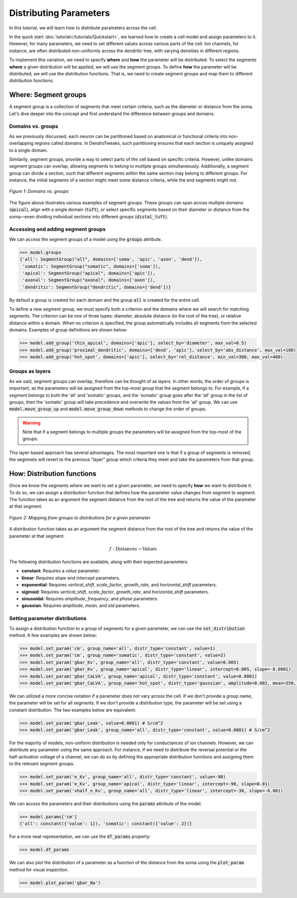 Distributing Parameters
==========================================

In this tutorial, we will learn how to distribute parameters across the cell.

In the quick start :doc:`tutorial</tutorials/Quickstart>`, we learned how to create a cell model and assign parameters 
to it. 
However, for many parameters, we need to set different values across various 
parts of the cell. Ion channels, for instance, are often distributed non-uniformly 
across the dendritic tree, with varying densities in different regions.

To implement this variation, we need to specify **where** and **how** the parameter will be distributed.
To select the segments **where** a given distribution will be applied, we will use the segment groups.
To define **how** the parameter will be distributed, we will use the distribution functions.
That is, we need to create segment groups and map them to different distribution functions. 





Where: Segment groups
------------------------------------------

A segment group is a collection of segments that meet certain criteria, 
such as the diameter or distance from the soma.
Let's dive deeper into the concept and 
first understand the difference between groups and domains.

Domains vs. groups
~~~~~~~~~~~~~~~~~~~

As we previously discussed, each neuron can be partitioned based on anatomical 
or functional criteria into non-overlapping regions called domains. 
In DendroTweaks, such partitioning ensures that each section is uniquely assigned 
to a single domain.

Similarily, segment groups, provide a way to select parts of the cell based 
on specific criteria. 
However, unlike domains 
segment groups can overlap, allowing segments to belong to multiple groups simultaneously.
Additionally, a segment group can divide a section, such that different segments 
within the same section may belong to different groups. 
For instance, the initial segments of a section might meet some distance criteria, 
while the end segments might not.

.. figure:: ../_static/groups_as_layers.png
    :align: center
    :width: 80%
    :alt: Domains vs. groups

    *Figure 1: Domains vs. groups*

The figure above illustrates various examples of segment groups.
These groups can span across multiple domains (:code:`apical`), 
align with a single domain (:code:`tuft`), or select specific segments based on their 
diameter or distance from the soma—even dividing individual sections 
into different groups (:code:`distal_tuft`).



Accessing and adding segment groups
~~~~~~~~~~~~~~~~~~~~~~~~~~~~~~~~~~~~

We can access the segment groups of a model using the :code:`groups` attribute.

.. code-block:: python

    >>> model.groups
    {'all': SegmentGroup("all", domains=['soma', 'apic', 'axon', 'dend']),
     'somatic': SegmentGroup("somatic", domains=['soma']),
     'apical': SegmentGroup("apical", domains=['apic']),
     'axonal': SegmentGroup("axonal", domains=['axon']),
     'dendritic': SegmentGroup("dendritic", domains=['dend'])}

By default a group is created for each domain and the group :code:`all` is created for the entire cell. 


To define a new segment group, we must specify both a criterion 
and the domains where we will search for matching segments. 
The criterion can be one of three types: diameter, absolute distance (to the root of the tree), 
or relative distance within a domain. When no criterion is specified, 
the group automatically includes all segments from the selected domains.
Examples of group definitions are shown below:

.. code-block:: python

    >>> model.add_group('thin_apical', domains=['apic'], select_by='diameter', max_val=0.5)
    >>> model.add_group('proximal_dendritic', domains=['dend', 'apic'], select_by='abs_distance', max_val=100)
    >>> model.add_group('hot_spot', domains=['apic'], select_by='rel_distance', min_val=300, max_val=400)

Groups as layers
~~~~~~~~~~~~~~~~~

As we said, segment groups can overlap, therefore can be thought of as layers. In other words,
the order of groups is important, as the parameters will be assigned from the top-most group that the segment belongs to.
For example, if a segment belongs to both the 'all' and 'somatic' groups, and the 'somatic' group goes after the 'all' group in the list of groups,
then the 'somatic' group will take precedence and overwrite the values from the 'all' group.
We can use :code:`model.move_group_up` and :code:`model.move_group_down` methods to change the order of groups.

.. warning::

    Note that if a segment belongs to multiple groups the parameters will be assigned from the top-most of the groups.

This layer-based approach has several advantages. 
The most important one is that if a group of segments is removed, 
the segmnets will revert to the previous "layer" group which criteria they meet and
take the parameters from that group.



How: Distribution functions
------------------------------------------

Once we know the segments where we want to set a given parameter, 
we need to specify **how** we want to distribute it. To do so, we can
assign a distribution function that defines how the parameter value changes from segment to segment. 
The function takes as an argument the segment distance from the root of the tree 
and returns the value of the parameter at that segment.


.. figure:: ../_static/groups_to_distributions.png
    :align: center
    :width: 80%
    :alt: Mapping from groups to distributions

    *Figure 2: Mapping from groups to distributions for a given parameter*

A distribution function takes as an argument the segment distance from the root of the tree 
and returns the value of the parameter at that segment.

.. math::

    f: \text{Distances} \rightarrow \text{Values}

The following distribution functions are available, along with their expected parameters:

- **constant**: Requires a `value` parameter.
- **linear**: Requires `slope` and `intercept` parameters.
- **exponential**: Requires `vertical_shift`, `scale_factor`, `growth_rate`, and `horizontal_shift` parameters.
- **sigmoid**: Requires `vertical_shift`, `scale_factor`, `growth_rate`, and `horizontal_shift` parameters.
- **sinusoidal**: Requires `amplitude`, `frequency`, and `phase` parameters.
- **gaussian**: Requires `amplitude`, `mean`, and `std` parameters.


Setting parameter distributions
~~~~~~~~~~~~~~~~~~~~~~~~~~~~~~~~~~~~~~~~~

To assign a distribution function to a group of segments 
for a given parameter, we can use the :code:`set_distribution` method. 
A few examples are shown below:

.. code-block:: python

    >>> model.set_param('cm', group_name='all', distr_type='constant', value=1)
    >>> model.set_param('cm', group_name='somatic', distr_type='constant', value=2)
    >>> model.set_param('gbar_Kv', group_name='all', distr_type='constant', value=0.005)
    >>> model.set_param('gbar_Kv', group_name='apical', distr_type='linear', intercept=0.005, slope=-0.0001)
    >>> model.set_param('gbar_CaLVA', group_name='apical', distr_type='constant', value=0.0001)
    >>> model.set_param('gbar_CaLVA', group_name='hot_spot', distr_type='gaussian', amplitude=0.002, mean=350, std=10)

We can utilized a more concise notation if a parameter does not vary across the cell.
If we don't provide a group name, the parameter will be set for all segments.
If we don't provide a distribution type, the parameter will be set using a constant distribution.
The two examples below are equivalent:

.. code-block:: python

    >>> model.set_param('gbar_Leak', value=0.0001) # S/cm^2
    >>> model.set_param('gbar_Leak', group_name='all', distr_type='constant', value=0.0001) # S/cm^2


For the majority of models, non-uniform distribution is needed only for 
conductances of ion channels.
However, we can distribute any parameter using the same approach.
For instance, if we need to distribute the 
reversal potential or the half-activation voltage of a channel, 
we can do so by defining the appropriate distribution functions 
and assigning them to the relevant segment groups.

.. code-block:: python

    >>> model.set_param('e_Kv', group_name='all', distr_type='constant', value=-90)
    >>> model.set_param('e_Kv', group_name='apical', distr_type='linear', intercept=-90, slope=0.01)
    >>> model.set_param('vhalf_n_Kv', group_name='all', distr_type='linear', intercept=-30, slope=-0.001)

We can access the parameters and their distributions using the :code:`params` attribute of the model.

.. code-block:: python

    >>> model.params['cm']
    {'all': constant({'value': 1}), 'somatic': constant({'value': 2})}


For a more neat representation, we can use the :code:`df_params` property:

.. code-block:: python

    >>> model.df_params
    
.. figure:: ../_static/df_params.png
    :align: center
    :width: 50%
    :alt: Model parameters as a DataFrame

    
We can also plot the distribution of a parameter 
as a function of the distance from the soma using the :code:`plot_param` method
for visual inspection.

.. code-block:: python

    >>> model.plot_param('gbar_Na')

.. figure:: ../_static/param_distribution.png
    :align: center
    :width: 80%
    :alt: Distribution of the gbar_Na parameter
    